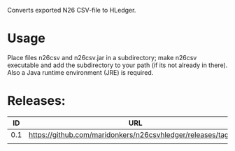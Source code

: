 Converts exported N26 CSV-file to HLedger.

* Usage
Place files n26csv and n26csv.jar in a subdirectory; make n26csv executable and add the subdirectory to your path (if its not already in there). Also a Java runtime environment (JRE) is required.

* Releases:

|  ID | URL                                                                |
|-----+--------------------------------------------------------------------|
| 0.1 | https://github.com/maridonkers/n26csvhledger/releases/tag/0.1 |
|     |                                                                    |

